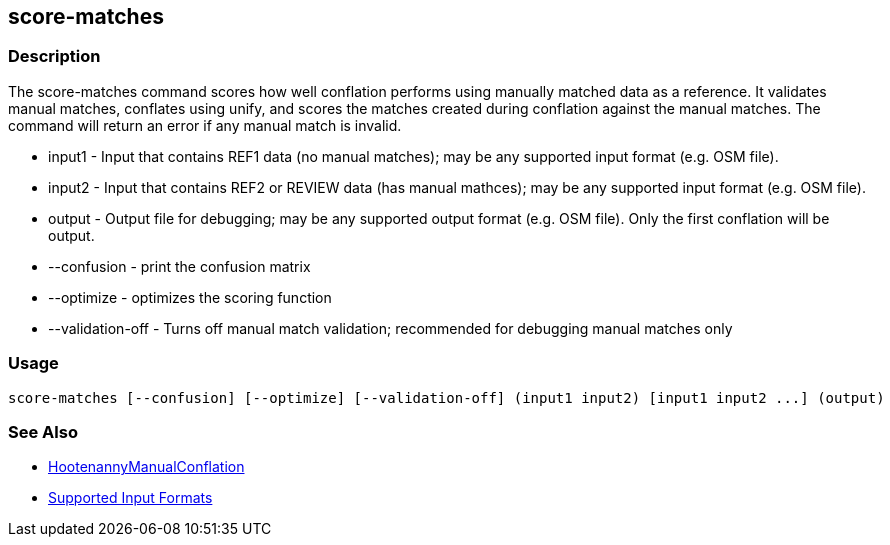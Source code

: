 [[score-matches]]
== score-matches

=== Description

The +score-matches+ command scores how well conflation performs using manually matched data as a reference.  It validates manual matches, 
conflates using unify, and scores the matches created during conflation against the manual matches. The command will return an error if any 
manual match is invalid.

* +input1+            - Input that contains REF1 data (no manual matches); may be any supported input format (e.g. OSM file).
* +input2+            - Input that contains REF2 or REVIEW data (has manual mathces); may be any supported input format (e.g. OSM file).
* +output+            - Output file for debugging; may be any supported output format (e.g. OSM file). Only the first conflation will be output.
* +--confusion+       - print the confusion matrix
* +--optimize+        - optimizes the scoring function
* +--validation-off+  - Turns off manual match validation; recommended for debugging manual matches only

=== Usage

--------------------------------------
score-matches [--confusion] [--optimize] [--validation-off] (input1 input2) [input1 input2 ...] (output)
--------------------------------------

=== See Also

* <<hootDevGuide, HootenannyManualConflation>>
* https://github.com/ngageoint/hootenanny/blob/master/docs/user/SupportedDataFormats.asciidoc#applying-changes-1[Supported Input Formats]

